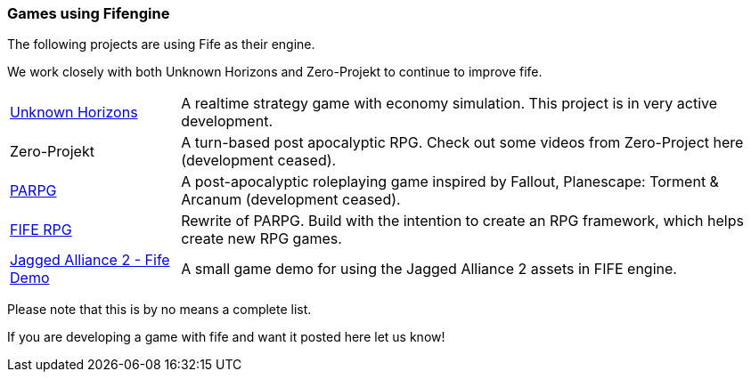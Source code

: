 [games-using-fifengine]
=== Games using Fifengine

The following projects are using Fife as their engine. 

We work closely with both Unknown Horizons and Zero-Projekt to continue to improve fife.

[horizontal]
http://www.unknown-horizons.org/[Unknown Horizons]::  
    A realtime strategy game with economy simulation. This project is in very active development.
    
Zero-Projekt::
    A turn-based post apocalyptic RPG. Check out some videos from Zero-Project here (development ceased).
    
http://blog.parpg.net/[PARPG]::             
    A post-apocalyptic roleplaying game inspired by Fallout, Planescape: Torment & Arcanum (development ceased).
    
https://github.com/fife-rpg/fife-rpg[FIFE RPG]::
    Rewrite of PARPG. Build with the intention to create an RPG framework, which helps create new RPG games.

https://github.com/selaux/ja2-fife-demo[Jagged Alliance 2 - Fife Demo]::
    A small game demo for using the Jagged Alliance 2 assets in FIFE engine.

Please note that this is by no means a complete list. 

If you are developing a game with fife and want it posted here let us know!
